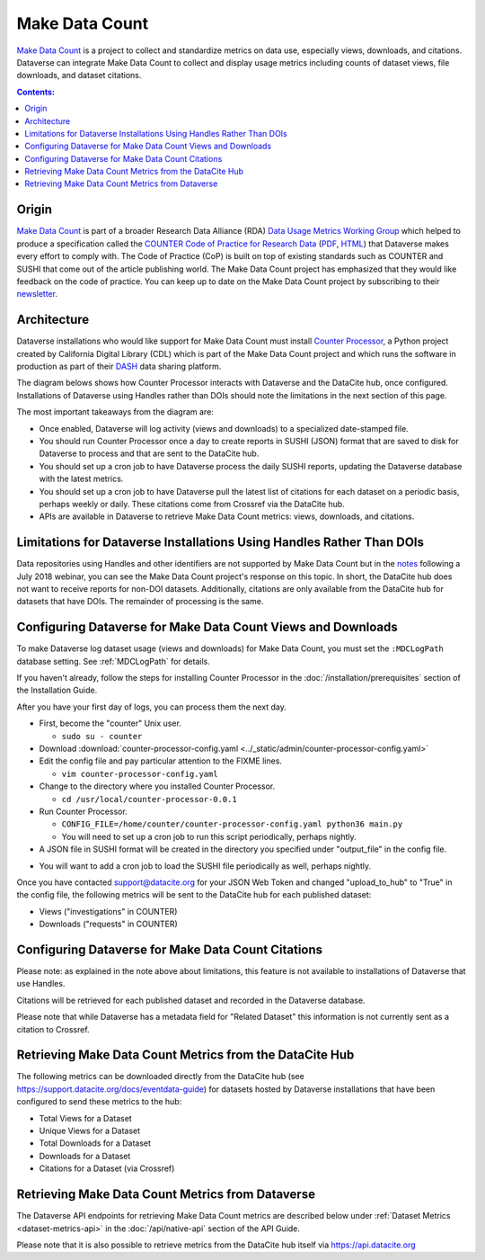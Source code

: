 Make Data Count
===============

`Make Data Count`_ is a project to collect and standardize metrics on data use, especially views, downloads, and citations. Dataverse can integrate Make Data Count to collect and display usage metrics including counts of dataset views, file downloads, and dataset citations.

.. contents:: Contents:
	:local:

Origin
------

`Make Data Count`_ is part of a broader Research Data Alliance (RDA) `Data Usage Metrics Working Group`_ which helped to produce a specification called the `COUNTER Code of Practice for Research Data`_ (`PDF`_, `HTML`_) that Dataverse makes every effort to comply with. The Code of Practice (CoP) is built on top of existing standards such as COUNTER and SUSHI that come out of the article publishing world.  The Make Data Count project has emphasized that they would like feedback on the code of practice. You can keep up to date on the Make Data Count project by subscribing to their `newsletter`_.

Architecture
------------

Dataverse installations who would like support for Make Data Count must install `Counter Processor`_, a Python project created by California Digital Library (CDL) which is part of the Make Data Count project and which runs the software in production as part of their `DASH`_ data sharing platform.

.. _Counter Processor: https://github.com/CDLUC3/counter-processor
.. _DASH: https://cdluc3.github.io/dash/

The diagram belows shows how Counter Processor interacts with Dataverse and the DataCite hub, once configured. Installations of Dataverse using Handles rather than DOIs should note the limitations in the next section of this page.

|makedatacount_components|

The most important takeaways from the diagram are:

- Once enabled, Dataverse will log activity (views and downloads) to a specialized date-stamped file.
- You should run Counter Processor once a day to create reports in SUSHI (JSON) format that are saved to disk for Dataverse to process and that are sent to the DataCite hub.
- You should set up a cron job to have Dataverse process the daily SUSHI reports, updating the Dataverse database with the latest metrics.
- You should set up a cron job to have Dataverse pull the latest list of citations for each dataset on a periodic basis, perhaps weekly or daily. These citations come from Crossref via the DataCite hub.
- APIs are available in Dataverse to retrieve Make Data Count metrics: views, downloads, and citations.


Limitations for Dataverse Installations Using Handles Rather Than DOIs
----------------------------------------------------------------------

Data repositories using Handles and other identifiers are not supported by Make Data Count but in the notes_ following a July 2018 webinar, you can see the Make Data Count project's response on this topic. In short, the DataCite hub does not want to receive reports for non-DOI datasets. Additionally, citations are only available from the DataCite hub for datasets that have DOIs. The remainder of processing is the same.

Configuring Dataverse for Make Data Count Views and Downloads
-------------------------------------------------------------

To make Dataverse log dataset usage (views and downloads) for Make Data Count, you must set the ``:MDCLogPath`` database setting. See :ref:`MDCLogPath` for details.

If you haven't already, follow the steps for installing Counter Processor in the :doc:`/installation/prerequisites` section of the Installation Guide.

After you have your first day of logs, you can process them the next day.

* First, become the "counter" Unix user.

  * ``sudo su - counter``

* Download :download:`counter-processor-config.yaml <../_static/admin/counter-processor-config.yaml>`

* Edit the config file and pay particular attention to the FIXME lines.

  * ``vim counter-processor-config.yaml``

* Change to the directory where you installed Counter Processor.

  * ``cd /usr/local/counter-processor-0.0.1``

* Run Counter Processor.

  * ``CONFIG_FILE=/home/counter/counter-processor-config.yaml python36 main.py``

  * You will need to set up a cron job to run this script periodically, perhaps nightly.

* A JSON file in SUSHI format will be created in the directory you specified under "output_file" in the config file.

..  * FIXME: Explain how to load the SUSHI file into Dataverse. For now, see the :doc:`/developers/make-data-count` section of the Dev Guide.

* You will want to add a cron job to load the SUSHI file periodically as well, perhaps nightly.

Once you have contacted support@datacite.org for your JSON Web Token and changed "upload_to_hub" to "True" in the config file, the following metrics will be sent to the DataCite hub for each published dataset:

- Views ("investigations" in COUNTER)
- Downloads ("requests" in COUNTER)

Configuring Dataverse for Make Data Count Citations
---------------------------------------------------

Please note: as explained in the note above about limitations, this feature is not available to installations of Dataverse that use Handles.

.. FIXME: Document curl command and indicate that it should be called from cron periodically.

Citations will be retrieved for each published dataset and recorded in the Dataverse database.
  
Please note that while Dataverse has a metadata field for "Related Dataset" this information is not currently sent as a citation to Crossref.

Retrieving Make Data Count Metrics from the DataCite Hub
--------------------------------------------------------

The following metrics can be downloaded directly from the DataCite hub (see https://support.datacite.org/docs/eventdata-guide) for datasets hosted by Dataverse installations that have been configured to send these metrics to the hub:

- Total Views for a Dataset
- Unique Views for a Dataset
- Total Downloads for a Dataset
- Downloads for a Dataset
- Citations for a Dataset (via Crossref)

Retrieving Make Data Count Metrics from Dataverse
-------------------------------------------------

The Dataverse API endpoints for retrieving Make Data Count metrics are described below under :ref:`Dataset Metrics <dataset-metrics-api>` in the :doc:`/api/native-api` section of the API Guide.

Please note that it is also possible to retrieve metrics from the DataCite hub itself via https://api.datacite.org

.. _notes: https://docs.google.com/document/d/1b1itytDVDsI_Ni2LoxrG887YGt0zDc96tpyJEgBN9Q8/
.. _newsletter: https://makedatacount.org/contact/
.. _COUNTER Code of Practice for Research Data: https://makedatacount.org/counter-code-of-practice-for-research-data/
.. _PDF: https://doi.org/10.7287/peerj.preprints.26505v1
.. _HTML: https://www.projectcounter.org/code-of-practice-rd-sections/foreword/
.. _Make Data Count: https://makedatacount.org
.. _Data Usage Metrics Working Group: https://www.rd-alliance.org/groups/data-usage-metrics-wg

.. |makedatacount_components| image:: ./img/make-data-count.png
   :class: img-responsive
